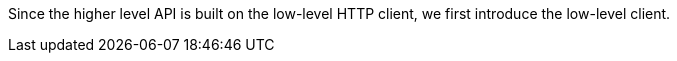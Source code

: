 Since the higher level API is built on the low-level HTTP client, we first introduce the low-level client.
